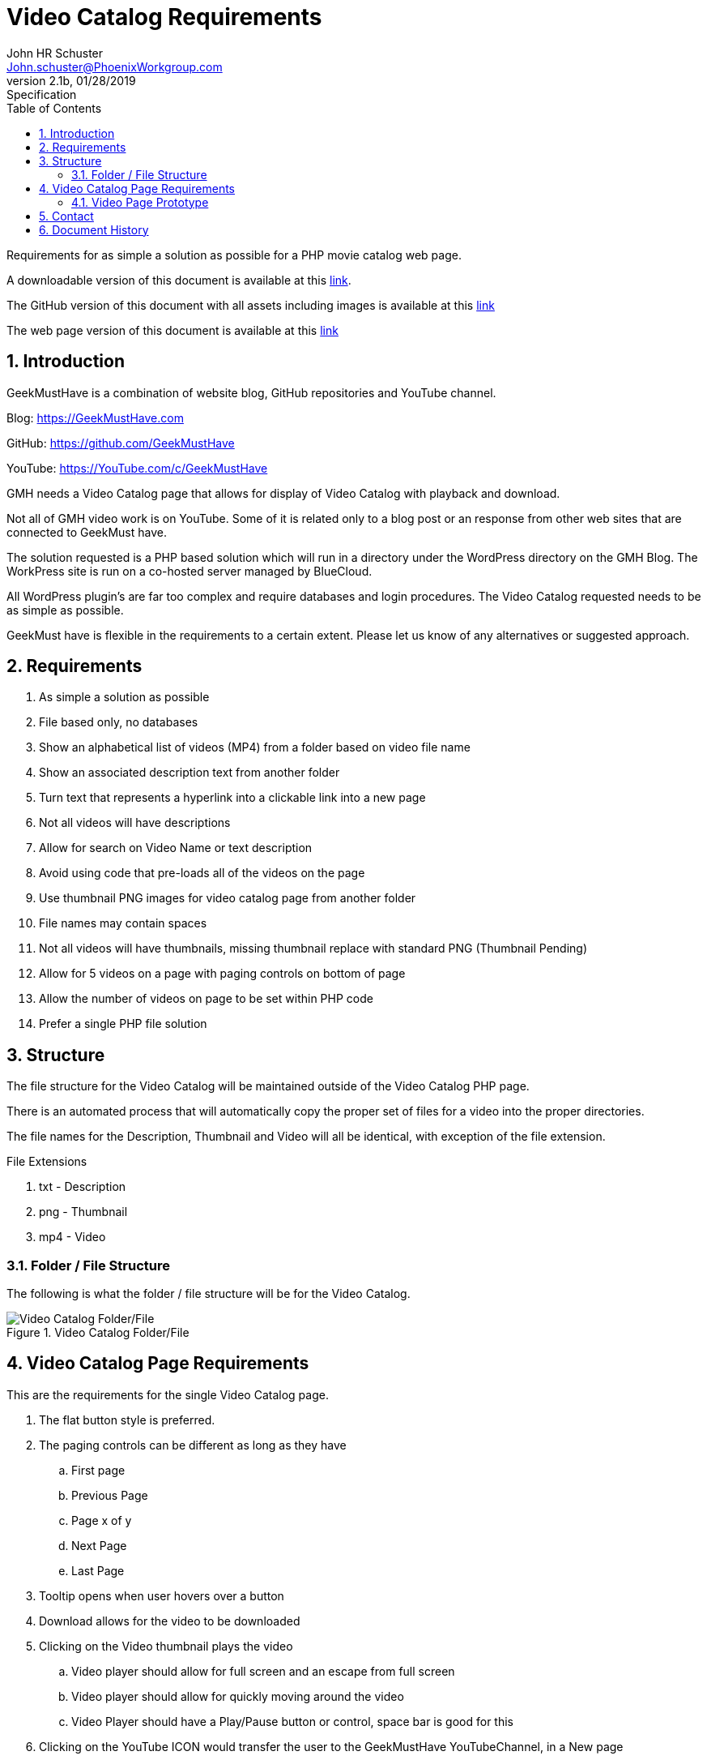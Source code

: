 = Video Catalog Requirements
John Schuster <John.schuster@PhoenixWorkgroup.com>
v2.1b, 01/28/2019: Specification
:Author: John HR Schuster
:Company: Phoenix Learning Labs
:toc: left
:toclevels: 4:
:imagesdir: ./images
:pagenums:
:numbered: 
:chapter-label: 
:experimental:
:source-hightlighter: coderay
:icons: font
:docdir: ./doco
:github: https://github.com/VideoCatalog
:linkattrs:
:seclinks:
:title-logo-image: ./images/create-doco_gmh-blogArticle-cover.png

Requirements for as simple a solution as possible for a PHP movie catalog web page.

A downloadable version of this document is available at this link:./readme.pdf[ link].

The GitHub version of this document with all assets including images is available at this link:https://Github.com/GeekMustHave[ link, window='_blank']

The web page version of this document is available at this link:https://pwc-lms.com/VideoCatalog[link, window='_blank']




== Introduction

GeekMustHave is a combination of website blog, GitHub repositories and YouTube channel.

Blog: https://GeekMustHave.com

GitHub: https://github.com/GeekMustHave

YouTube: https://YouTube.com/c/GeekMustHave

GMH needs a Video Catalog page that allows for display of Video Catalog with playback and download.

Not all of GMH video work is on YouTube.  Some of it is related only to a blog post or an response from other web sites that are connected to GeekMust have.

The solution requested is a PHP based solution which will run in a directory under the WordPress directory on the GMH Blog.  The WorkPress site is run on a co-hosted server managed by BlueCloud.

All WordPress plugin's are far too complex and require databases and login procedures.
The Video Catalog requested needs to be as simple as possible.

GeekMust have is flexible in the requirements to a certain extent.  Please let us know of any alternatives or suggested approach.

== Requirements

. As simple a solution as possible
. File based only, no databases
. Show an alphabetical list of videos (MP4) from a folder based on video file name
. Show an associated description text from another folder
. Turn text that represents a hyperlink into a clickable link into a new page
. Not all videos will have descriptions
. Allow for search on Video Name or text description
. Avoid using code that pre-loads all of the videos on the page
. Use thumbnail PNG images for video catalog page from another folder
. File names may contain spaces
. Not all videos will have thumbnails, missing thumbnail replace with standard PNG
(Thumbnail Pending)
. Allow for 5 videos on a page with paging controls on bottom of page
. Allow the number of videos on page to be set within PHP code
. Prefer a single PHP file solution


== Structure

The file structure for the Video Catalog will be maintained outside of the Video Catalog PHP page.

There is an automated process that will automatically copy the proper set of files for a video into the proper directories.

The file names for the Description, Thumbnail and Video will all be identical, with exception of the file extension.

.File Extensions
. txt - Description
. png - Thumbnail
. mp4 - Video

=== Folder / File Structure

The following is what the folder / file structure will be for the Video Catalog.

.Video Catalog Folder/File
image::folder-file.png[Video Catalog Folder/File, align='center']
 
== Video Catalog Page Requirements

This are the requirements for the single Video Catalog page.

. The flat button style is preferred.
. The paging controls can be different as long as they have
.. First page
.. Previous Page
.. Page x of y
.. Next Page
.. Last Page
. Tooltip opens when user hovers over a button
. Download allows for the video to be downloaded
. Clicking on the Video thumbnail plays the video 
.. Video player should allow for full screen and an escape from full screen
.. Video player should allow for quickly moving around the video
.. Video Player should have a Play/Pause button or control, space bar is good for this
. Clicking on the YouTube ICON would transfer the user to the GeekMustHave YouTubeChannel, in a New page
. Clicking on the GitHub ICON would transfer the user to the GeekMustHave GitHub Repositories page,in a new page

=== Video Page Prototype

The following is an example of the layout for the single Video Catalog page.

.Video Catalog Page
image::video-page.png[Video Catalog Page, align='center']
 
== Contact

Contact Information.

Mail: john.schuster@phoenixworkgroup.com

Mail: Geek<MustHave@PhoenixWorkgroup.com








<<<<
== Document History

.Document History
[cols='2,2,2,6' options='header']
|===
| Date  | Version | Author | Description
| 01/28/2019 | V2.1b | JHRS |  Initial version
|===




////
This template created by GeekMustHave
////



